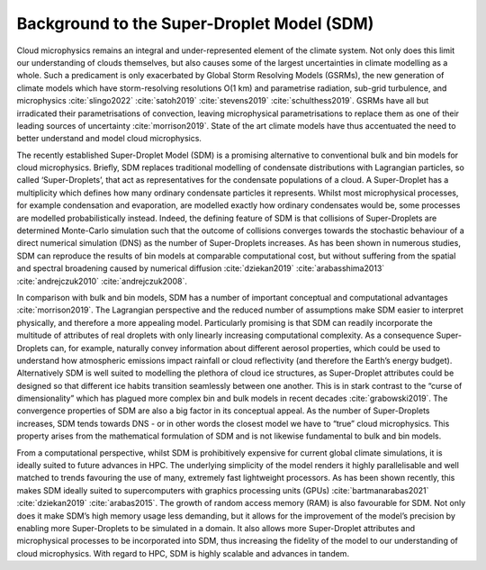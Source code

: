 Background to the Super-Droplet Model (SDM)
===========================================

Cloud microphysics remains an integral and under-represented element of 
the climate system. Not only does this limit our understanding of clouds 
themselves, but also causes some of the largest uncertainties in climate 
modelling as a whole. Such a predicament is only exacerbated by Global 
Storm Resolving Models (GSRMs), the new generation of climate 
models which have storm-resolving resolutions O(1 km) and parametrise 
radiation, sub-grid turbulence, and microphysics :cite:`slingo2022`
:cite:`satoh2019` :cite:`stevens2019` :cite:`schulthess2019`. GSRMs have 
all but irradicated their parametrisations of convection, leaving 
microphysical parametrisations to replace them as one of their leading 
sources of uncertainty :cite:`morrison2019`. State of the art climate 
models have thus accentuated the need to better understand and model 
cloud microphysics.

The recently established Super-Droplet Model (SDM) is a promising 
alternative to conventional bulk and bin models for cloud microphysics. 
Briefly, SDM replaces traditional modelling of condensate distributions 
with Lagrangian particles, so called ‘Super-Droplets’, that act as 
representatives for the condensate populations of a cloud. 
A Super-Droplet has a multiplicity which defines how many ordinary 
condensate particles it represents. Whilst most microphysical processes, 
for example condensation and evaporation, are modelled exactly how 
ordinary condensates would be, some processes are modelled probabilistically 
instead. Indeed, the defining feature of SDM is that collisions of 
Super-Droplets are determined Monte-Carlo simulation such that the 
outcome of collisions converges towards the stochastic behaviour of a 
direct numerical simulation (DNS) as the number of Super-Droplets increases. 
As has been shown in numerous studies, SDM can reproduce the results of 
bin models at comparable computational cost, but without suffering from 
the spatial and spectral broadening caused by numerical diffusion 
:cite:`dziekan2019` :cite:`arabasshima2013` 
:cite:`andrejczuk2010` :cite:`andrejczuk2008`.


In comparison with bulk and bin models, SDM has a number of important
conceptual and computational advantages :cite:`morrison2019`. The Lagrangian 
perspective and the reduced number of assumptions make SDM easier to 
interpret physically, and therefore a more appealing model. Particularly 
promising is that SDM can readily incorporate the multitude of attributes 
of real droplets with only linearly increasing computational complexity. 
As a consequence Super-Droplets can, for example, naturally convey information 
about different aerosol properties, which could be used to understand how 
atmospheric emissions impact rainfall or cloud reflectivity (and therefore 
the Earth’s energy budget). Alternatively SDM is well suited to modelling 
the plethora of cloud ice structures, as Super-Droplet attributes could be 
designed so that different ice habits transition seamlessly between one 
another. This is in stark contrast to the “curse of dimensionality” which 
has plagued more complex bin and bulk models in recent decades 
:cite:`grabowski2019`. The convergence properties of SDM are also a big 
factor in its conceptual appeal. As the number of Super-Droplets increases, 
SDM tends towards DNS - or in other words the closest model we have to 
“true” cloud microphysics. This property arises from the mathematical 
formulation of SDM and is not likewise fundamental to bulk and bin models.

From a computational perspective, whilst SDM is prohibitively expensive 
for current global climate simulations, it is ideally suited to future 
advances in HPC. The underlying simplicity of the model renders it highly 
parallelisable and well matched to trends favouring the use of many, 
extremely fast lightweight processors. As has been shown recently, this 
makes SDM ideally suited to supercomputers with graphics processing units 
(GPUs) :cite:`bartmanarabas2021` :cite:`dziekan2019` :cite:`arabas2015`. 
The growth of random access memory (RAM) is also favourable for SDM. 
Not only does it make SDM’s high memory usage less demanding, but it 
allows for the improvement of the model’s precision by enabling more 
Super-Droplets to be simulated in a domain. It also allows more Super-Droplet 
attributes and microphysical processes to be incorporated into SDM, thus 
increasing the fidelity of the model to our understanding of cloud 
microphysics. With regard to HPC, SDM is highly scalable and advances 
in tandem.